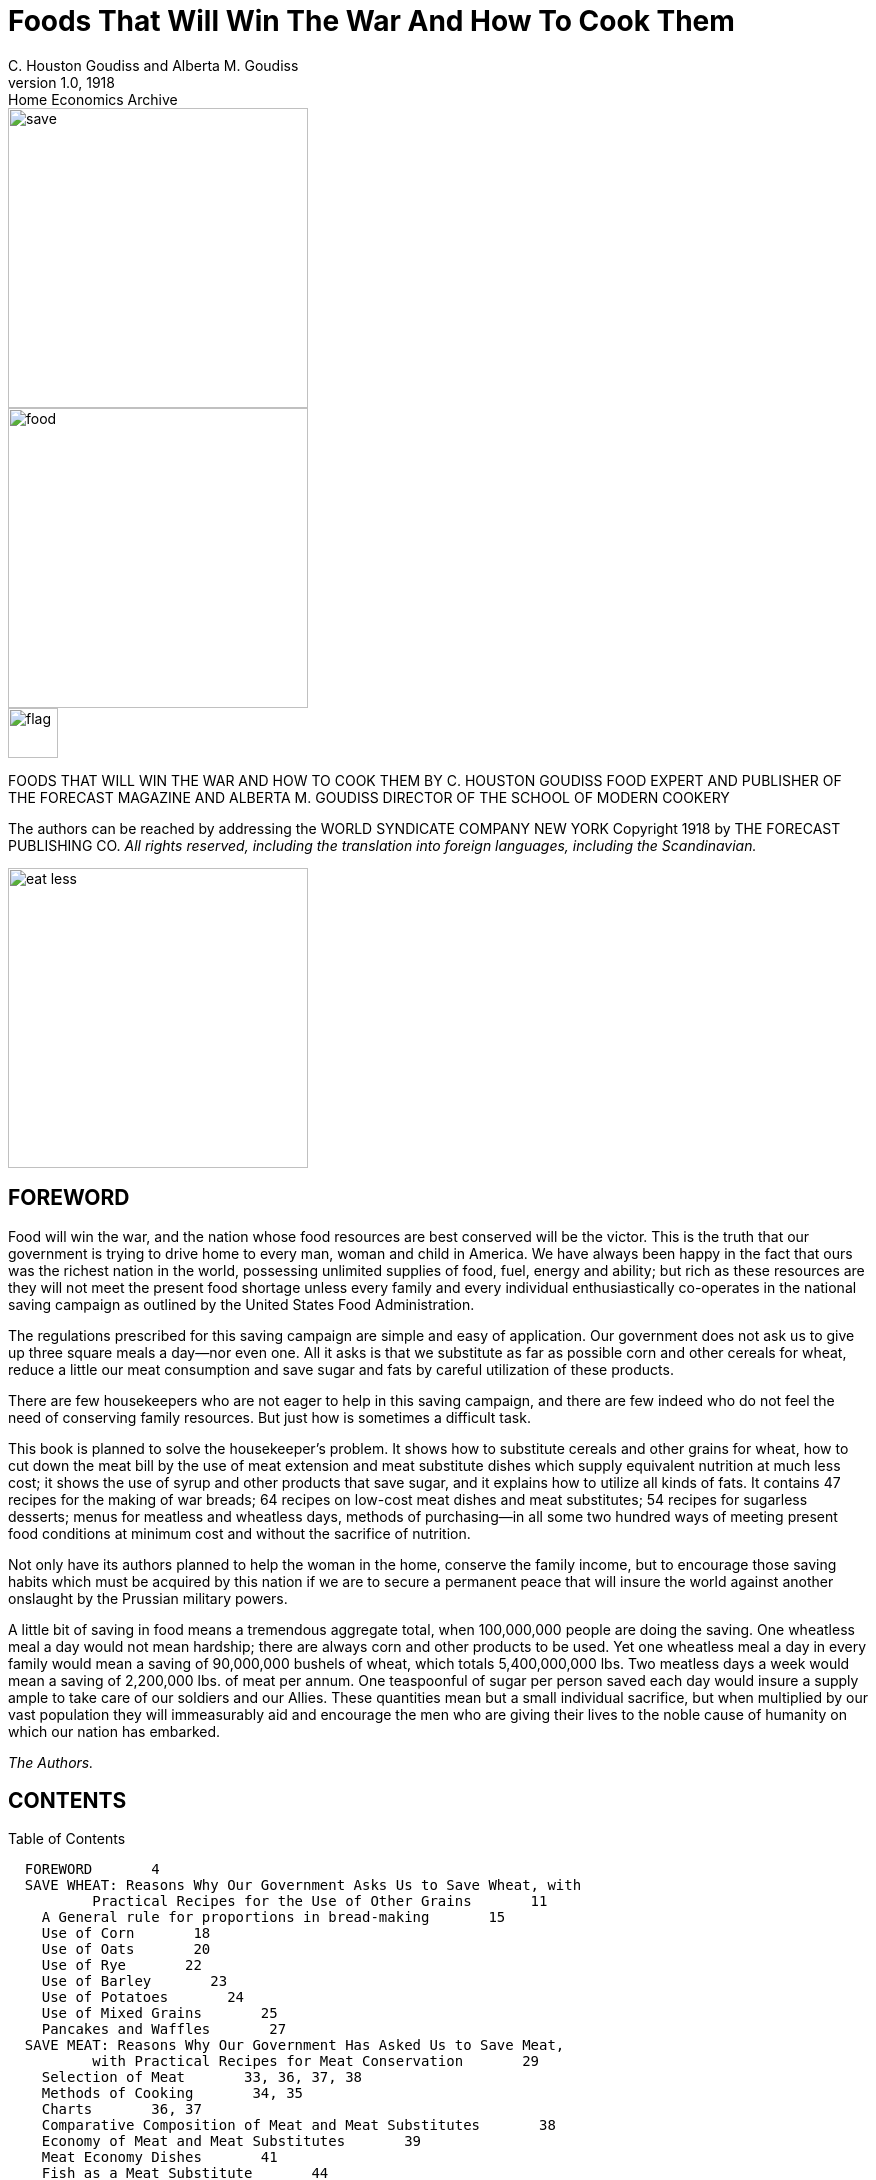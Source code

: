 = Foods That Will Win The War And How To Cook Them
C. Houston Goudiss and Alberta M. Goudiss
:description: any
1.0, 1918: Home Economics Archive 

image::https://raw.githubusercontent.com/ShadowySupercode/gitcitadel/refs/heads/master/eBooks/cookbook/1.png[save, 300, float=left]

image::https://raw.githubusercontent.com/ShadowySupercode/gitcitadel/refs/heads/master/eBooks/cookbook/2.png[food, 300]

image::https://raw.githubusercontent.com/ShadowySupercode/gitcitadel/refs/heads/master/eBooks/cookbook/3.png[flag, 50, float=left]

FOODS THAT WILL WIN THE WAR
AND
HOW TO COOK THEM
BY C. HOUSTON GOUDISS
FOOD EXPERT AND PUBLISHER OF THE FORECAST MAGAZINE
AND
ALBERTA M. GOUDISS
DIRECTOR OF THE SCHOOL OF MODERN COOKERY

The authors can be reached by addressing the
WORLD SYNDICATE COMPANY
NEW YORK
Copyright 1918 by THE FORECAST PUBLISHING CO.
_All rights reserved, including the translation into foreign
languages, including the Scandinavian._

image::https://raw.githubusercontent.com/ShadowySupercode/gitcitadel/refs/heads/master/eBooks/cookbook/5.png[eat less, 300, float=left]

== FOREWORD

Food will win the war, and the nation whose food resources are best conserved will be the victor. This is the truth that our government is trying to drive home to every man, woman and child in America. We have always been happy in the fact that ours was the richest nation in the world, possessing unlimited supplies of food, fuel, energy and ability; but rich as these resources are they will not meet the present food shortage unless every family and every individual enthusiastically co-operates in the national saving campaign as outlined by the United States Food Administration.

The regulations prescribed for this saving campaign are simple and easy of application. Our government does not ask us to give up three square meals a day--nor even one. All it asks is that we substitute as far as possible corn and other cereals for wheat, reduce a little our meat consumption and save sugar and fats by careful utilization of these products.

There are few housekeepers who are not eager to help in this saving campaign, and there are few indeed who do not feel the need of conserving family resources. But just how is sometimes a difficult task.

This book is planned to solve the housekeeper's problem. It shows how to substitute cereals and other grains for wheat, how to cut down the meat bill by the use of meat extension and meat substitute dishes which supply equivalent nutrition at much less cost; it shows the use of syrup and other products that save sugar, and it explains how to utilize all kinds of fats. It contains 47 recipes for the making of war breads; 64 recipes on low-cost meat dishes and meat substitutes; 54 recipes for sugarless desserts; menus for meatless and wheatless days, methods of purchasing--in all some two hundred ways of meeting present food conditions at minimum cost and without the sacrifice of nutrition.

Not only have its authors planned to help the woman in the home, conserve the family income, but to encourage those saving habits which must be acquired by this nation if we are to secure a permanent peace that will insure the world against another onslaught by the Prussian military powers.

A little bit of saving in food means a tremendous aggregate total, when 100,000,000 people are doing the saving. One wheatless meal a day would not mean hardship; there are always corn and other products to be used. Yet one wheatless meal a day in every family would mean a saving of 90,000,000 bushels of wheat, which totals 5,400,000,000 lbs. Two meatless days a week would mean a saving of 2,200,000 lbs. of meat per annum. One teaspoonful of sugar per person saved each day would insure a supply ample to take care of our soldiers and our Allies. These quantities mean but a small individual sacrifice, but when multiplied by our vast population they will immeasurably aid and encourage the men who are giving their lives to the noble cause of humanity on which our nation has embarked.

_The Authors._

== CONTENTS

Table of Contents

....
  FOREWORD       4
  SAVE WHEAT: Reasons Why Our Government Asks Us to Save Wheat, with
          Practical Recipes for the Use of Other Grains       11
    A General rule for proportions in bread-making       15
    Use of Corn       18
    Use of Oats       20
    Use of Rye       22
    Use of Barley       23
    Use of Potatoes       24
    Use of Mixed Grains       25
    Pancakes and Waffles       27
  SAVE MEAT: Reasons Why Our Government Has Asked Us to Save Meat,
          with Practical Recipes for Meat Conservation       29
    Selection of Meat       33, 36, 37, 38
    Methods of Cooking       34, 35
    Charts       36, 37
    Comparative Composition of Meat and Meat Substitutes       38
    Economy of Meat and Meat Substitutes       39
    Meat Economy Dishes       41
    Fish as a Meat Substitute       44
    Fish Recipes       46
    Cheese as a Meat Substitute       49
    Meat Substitute Dishes       53
  SAVE SUGAR: Reasons Why Our Government Asks Us to Save Sugar, with
          Practical Recipes for Sugarless Desserts, Cakes, Candies
          and Preserves      57
    Sugarless Desserts      61
    Sugarless Preserves      71
  SAVE FAT: Reasons Why Our Government Asks Us to Save Fat, with
          Practical Recipes for Fat Conservation      73
    To Render Fats      78
    Various Uses for Leftover Fats      82
  SAVE FOOD: Reasons Why Our Government Asks Us Not to Waste Food,
          with Practical Recipes for the Use of Leftovers      83
    A Simple Way to Plan a Balanced Ration      84
    Table Showing Number of Calories per Day Required by Various
          Classes      91
    Sauces Make Leftovers Attractive       93
    Use of Gelatine in Combining Leftovers      97
    Salads Provide an Easy Method of Using Leftovers      99
    Use of Stale Bread, Cake and Leftover Cereals      102
    Soups Utilize Leftovers      106
    All-in-one-dish Meals--Needing only fruit or simple dessert,
          bread and butter to complete a well-balanced menu      109
    Wheatless Day Menus      113
    Meatless Day Menus      115
    Meat Substitute Dinners      116
    Vegetable Dinners      118
    Save and Serve--Bread; Meat; Sugar; Fat; Milk; Vegetables
          120, 121
    Blank Pages for Recording Favorite Family Recipes      122
....

[NOTE]
====
The Recipes in this book have been examined and approved by the United States Food Administration. Illustrations furnished by courtesy of the United States Food Administration
====

image::https://raw.githubusercontent.com/ShadowySupercode/gitcitadel/refs/heads/master/eBooks/cookbook/11.png[audience, 300, float=right]

All the recipes in this book have been prepared and used in The School of Modern Cookery conducted by _The Forecast Magazine_ and have been endorsed by the U.S. Food Administration. They have been worked out under the direction of Grace E. Frysinger, graduate in Domestic Science of Drexel Institute, of Philadelphia, and the University of Chicago. Miss Frysinger, who has had nine years' experience as a teacher of Domestic Science, has earnestly used her skill to make these recipes practical for home use, and at the same time accurate and scientific.

The above illustration shows a class at the School of Modern Cookery. These classes are entirely free, the instruction being given in the interest of household economics. The foods cooked during the demonstration are sampled by the students and in this way it is possible to get in close touch with the needs of the homemakers and the tastes of the average family.

== FOODS THAT WILL WIN THE WAR

image::https://raw.githubusercontent.com/ShadowySupercode/gitcitadel/refs/heads/master/eBooks/cookbook/13.png[wheat, 300, float=left]

=== SAVE WHEAT

REASONS WHY OUR GOVERNMENT ASKS US TO SAVE WHEAT, WITH PRACTICAL RECIPES FOR THE USE OF OTHER GRAINS

A slice of bread seems an unimportant thing. Yet one good-sized slice of bread weighs an ounce. It contains almost three-fourths of an ounce of flour.

If every one of the country's 20,000,000 homes wastes on the average only one such slice of bread a day, the country is throwing away daily over 14,000,000 ounces of flour--over 875,000 pounds, or enough flour for over a million one-pound loaves a day. For a full year at this rate there would be a waste of over 319,000,000 pounds of flour--1,500,000 barrels--enough flour to make 365,000,000 loaves.

As it takes four and one-half bushels of wheat to make a barrel of ordinary flour, this waste would represent the flour from over 7,000,000 bushels of wheat. Fourteen and nine-tenths bushels of wheat on the average are raised per acre. It would take the product of some 470,000 acres just to provide a single slice of bread to be wasted daily in every home.

But some one says, "a full slice of bread is not wasted in every home." Very well, make it a daily slice for every four or every ten or every thirty homes--make it a weekly or monthly slice in every home--or make the wasted slice thinner. The waste of flour involved is still appalling. These are figures compiled by government experts, and they should give pause to every housekeeper who permits a slice of bread to be wasted in her home.

Another source of waste of which few of us take account is home-made bread. Sixty per cent. of the bread used in America is made in the home. When one stops to consider how much home-made bread is poorly made, and represents a large waste of flour, yeast and fuel, this housewifely energy is not so commendable. The bread flour used in the home is also in the main wheat flour, and all waste of wheat at the present time increases the shortage of this most necessary food.

Fuel, too, is a serious national problem, and all coal used in either range, gas, or electric oven for the baking of poor bread is an actual national loss. There must be no waste in poor baking or from poor care after the bread is made, or from the waste of a crust or crumb.

Waste in your kitchen means starvation in some other kitchen across the sea. Our Allies are asking for 450,000,000 bushels of wheat, and we are told that even then theirs will be a privation loaf. Crop shortage and unusual demand has left Canada and the United States, which are the largest sources of wheat, with but 300,000,000 bushels available for export. The deficit must be met by reducing consumption on this side the Atlantic. This can be done by eliminating waste and by making use of cereals and flours other than wheat in bread-making.

The wide use of wheat flour for bread-making has been due to custom. In Europe rye and oats form the staple breads of many countries, and in some sections of the South corn-bread is the staff of life. We have only to modify a little our bread-eating habits in order to meet the present need. Other cereals can well be used to eke out the wheat, but they require slightly different handling.

In making yeast breads, the essential ingredient is gluten, which is extended by carbon dioxide gas formed by yeast growth. With the exception of rye, grains other than wheat do not contain sufficient gluten for yeast bread, and it is necessary to use a wheat in varying proportions in order to supply the deficient gluten. Even the baker's rye loaf is usually made of one-half rye and one-half wheat. This is the safest proportion for home use in order to secure a good texture.

When oatmeal is used, it is necessary to scald the oatmeal to prevent a raw taste. Oatmeal also makes a softer dough than wheat, and it is best to make the loaf smaller and bake it longer: about one hour instead of the forty-five minutes which we allow for wheat bread.

The addition of one-third barley flour to wheat flour makes a light colored, good flavored bread. If a larger proportion than this is used, the loaf has a decided barley flavor. If you like this flavor and increase the proportion of barley, be sure to allow the dough a little longer time to rise, as by increasing the barley you weaken the gluten content of your loaf.

Rice and cornmeal can be added to wheat breads in a 10 per cent. proportion. Laboratory tests have shown that any greater proportion than this produces a heavy, small loaf.

Potato flour or mashed potato can be used to extend the wheat, it being possible to work in almost 50 per cent. of potato, but this makes a darker and moister loaf than when wheat alone is used. In order to take care of this moisture, it is best to reserve part of the wheat for the second kneading.

Graham and entire wheat flour also effect a saving of wheat because a larger percentage of the wheat berry is used. Graham flour is the whole kernel of wheat, ground. Entire wheat flour is the flour resulting from the grinding of all but the outer layer of wheat. A larger use of these coarser flours will therefore help materially in eking out our scant wheat supply as the percentage of the wheat berry used for bread flour is but 72 per cent. Breads made from these coarser flours also aid digestion and are a valuable addition to the dietary.

In order to keep down waste by eliminating the poor batch of bread, it is necessary to understand the principles of bread-making. Fermentation is the basic principle of yeast bread, and fermentation is controlled by temperature. The yeast plant grows at a temperature from 70 to 90 degrees (Fahrenheit), and if care is taken to maintain this temperature during the process of fermentation, waste caused by sour dough or over-fermentation will be eliminated. When we control the temperature we can also reduce the time necessary for making a loaf of bread, or several loaves of bread as may be needed, into as short a period as three hours. This is what is known as the quick method. It not only saves time and labor, but, controlling the temperature, insures accurate results. The easiest way to control the temperature is to put the bowl containing the dough into another of slightly larger size containing water at a temperature of 90 degrees. The water of course should never be hot. Hot water kills the yeast plant. Cold water checks its growth. Cover the bowl and set it in the gas oven or fireless cooker or on the shelf of the coal range. As the water in the large bowl cools off, remove a cupful and add a cupful of hot water. At the end of one and one-half hours the dough should have doubled in bulk. Take it out of the pan and knead until the large gas bubbles are broken (about ten minutes). Then place in greased bread pans and allow to rise for another half hour. At the end of this time it will not only fill the pan, but will project out of it. Do not allow the dough to rise too high, for then the bread will have large holes in it. A good proportion as a general rule to follow, is:

....
  3-1/2 cupfuls of flour (this includes added cereals)
  1 cupful of water or milk
  1/2 tablespoon shortening
  1-1/2 teaspoons salt
  1 cake of compressed yeast
....

[NOTE]
====
In this recipe sugar has been omitted because of the serious shortage, but after the war a teaspoon of sugar should be added. The shortening, although small in quantity, may also be omitted.
====

These materials make a loaf of about one pound, which should be baked in forty to fifty minutes at a temperature of 450 degrees (Fahrenheit). Allow a little longer time for bread containing oatmeal or other grains. Such breads require a little longer baking and a little lower temperature than wheat breads. If you do not use a thermometer in testing your oven, place a piece of paper on the center shelf, and if it browns in two minutes your oven is right. If a longer period for raising is allowed than is suggested in the above recipe, the yeast proportion should be decreased. For overnight bread use one-quarter yeast cake per loaf; for six-hour bread, use one-half yeast cake per loaf; for three-hour bread, use one yeast cake per loaf. In baking, the time allowed should depend on the size of the loaf. When baked at a temperature of 450 degrees, large loaves take from forty-five to sixty minutes, small loaves from thirty to forty minutes, rolls from ten to twenty minutes.

It is well to divide the oven time into four parts. During the first quarter, the rising continues; second quarter, browning begins; the third quarter, browning is finished; the fourth quarter, bread shrinks from the side of the pan. These are always safe tests to follow in your baking. When baked, the bread should be turned out of the pans and allow to cool on a wire rack. When cool, put the bread in a stone crock or bread box. To prevent staleness, keep the old bread away from the fresh--scald the bread crock or give your bread box a sun bath at frequent intervals.

Even with all possible care to prevent waste, yeast breads will not conserve our wheat supply so well as quick breads, because all yeast breads need a larger percentage of wheat. The home baker can better serve her country by introducing into her menus numerous quick breads that can be made from cornmeal, rye, corn and rye, hominy, and buckwheat. Griddle cakes and waffles can also be made from lentils, soy beans, potatoes, rice and peas.

Do not expect that the use of other cereals in bread-making will reduce the cost of your bread. That is not the object. Saving of wheat for war needs is the thing we are striving for, and this is as much an act of loyalty as buying Liberty Bonds. It is to meet the crucial world need of bread that we are learning to substitute, and not to spare the national purse.

Besides this saving of wheat, our Government also asks us to omit all fat from our yeast breads in order to conserve the diminishing fat supply. This may seem impossible to the woman who has never made bread without shortening, but recent experiments in bread-making laboratories have proved that bread, without shortening, is just as light and as good in texture as that made with shortening--the only difference being a slight change in flavor. These experiments have also shown that it is possible to supply shortening by the introduction of 3 per cent. to 5 per cent. of canned cocoanut or of peanut butter, and that sugar may also be omitted from bread-making recipes. In fact, the war is bringing about manifold interesting experiments which prove that edible and nutritious bread can be made of many things besides the usual white flour.

The recipes herewith appended, showing the use of combinations of cereals and wheat, have been carefully tested in The Forecast School of Modern Cookery. Good bread can be made from each recipe, and the new flavors obtained by the use of other grains make a pleasing and wholesome variety.

A family which has eaten oatmeal or entire wheat bread will never again be satisfied with a diet that includes only bread made from bleached flour. Children, especially, will be benefited by the change, as the breads made from coarser flours are not only more nutritious, but are rich in the minerals and vitamine elements that are so essential to the growth of strong teeth, bones and growing tissues.

The homemaker, too, will never regret her larger acquaintance with bread-making materials, as the greater variety of breads that she will find herself able to produce will be a source of pleasure and keen satisfaction.

image::https://raw.githubusercontent.com/ShadowySupercode/gitcitadel/refs/heads/master/eBooks/cookbook/19.png[bread, 300, float=right]

[NOTE]
====
To Conform to U.S. Food Administration Regulations During the War, Eliminate Fat and Sweetening in Breads--Whenever Fat Is Used, Use Drippings
====